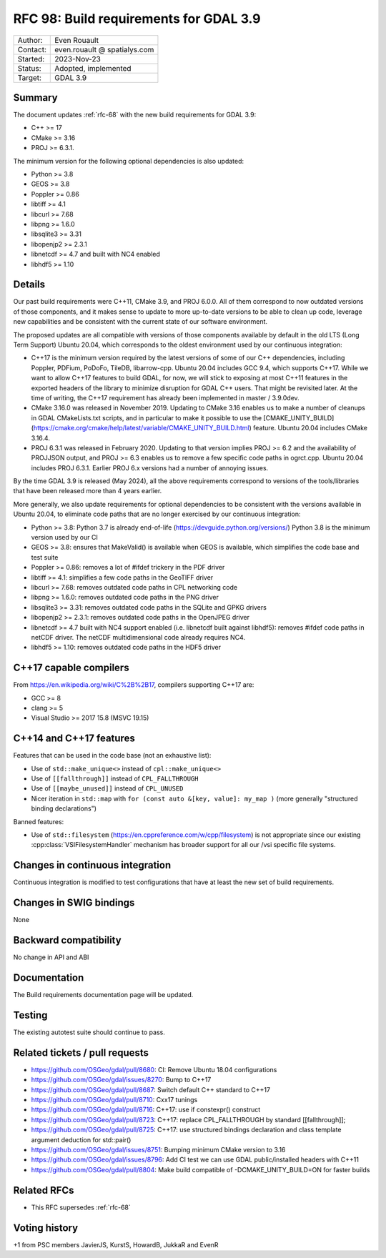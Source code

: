 .. _rfc-98:

=======================================
RFC 98: Build requirements for GDAL 3.9
=======================================
============== =============================================
Author:        Even Rouault
Contact:       even.rouault @ spatialys.com
Started:       2023-Nov-23
Status:        Adopted, implemented
Target:        GDAL 3.9
============== =============================================

Summary
-------

The document updates :ref:`rfc-68` with the new build requirements for GDAL 3.9:

- C++ >= 17
- CMake >= 3.16
- PROJ >= 6.3.1.

The minimum version for the following optional dependencies is also updated:

- Python >= 3.8
- GEOS >= 3.8
- Poppler >= 0.86
- libtiff >= 4.1
- libcurl >= 7.68
- libpng >= 1.6.0
- libsqlite3 >= 3.31
- libopenjp2 >= 2.3.1
- libnetcdf >= 4.7 and built with NC4 enabled
- libhdf5 >= 1.10

Details
-------

Our past build requirements were C++11, CMake 3.9, and PROJ 6.0.0. All of them
correspond to now outdated versions of those components, and it makes sense to
update to more up-to-date versions to be able to clean up code, leverage new
capabilities and be consistent with the current state of our software environment.

The proposed updates are all compatible with versions of those components
available by default in the old LTS (Long Term Support) Ubuntu 20.04, which
corresponds to the oldest environment used by our continuous integration:

- C++17 is the minimum version required by the latest versions of some of our
  C++ dependencies, including Poppler, PDFium, PoDoFo, TileDB, libarrow-cpp.
  Ubuntu 20.04 includes GCC 9.4, which supports C++17. While we want to allow
  C++17 features to build GDAL, for now, we will stick to exposing at most
  C++11 features in the exported headers of the library to minimize disruption
  for GDAL C++ users. That might be revisited later.
  At the time of writing, the C++17 requirement has already been implemented in
  master / 3.9.0dev.

- CMake 3.16.0 was released in November 2019. Updating to CMake 3.16 enables us
  to make a number of cleanups in GDAL CMakeLists.txt scripts, and in particular
  to make it possible to use the
  [CMAKE_UNITY_BUILD](https://cmake.org/cmake/help/latest/variable/CMAKE_UNITY_BUILD.html)
  feature. Ubuntu 20.04 includes CMake 3.16.4.

- PROJ 6.3.1 was released in February 2020. Updating to that version implies
  PROJ >= 6.2 and the availability of PROJJSON output, and PROJ >= 6.3 enables
  us to remove a few specific code paths in ogrct.cpp. Ubuntu 20.04
  includes PROJ 6.3.1. Earlier PROJ 6.x versions had a number of annoying issues.

By the time GDAL 3.9 is released (May 2024), all the above requirements
correspond to versions of the tools/libraries that have been released more than
4 years earlier.

More generally, we also update requirements for optional dependencies to be
consistent with the versions available in Ubuntu 20.04, to eliminate code paths
that are no longer exercised by our continuous integration:

- Python >= 3.8: Python 3.7 is already end-of-life (https://devguide.python.org/versions/)
  Python 3.8 is the minimum version used by our CI
- GEOS >= 3.8: ensures that MakeValid() is available when GEOS is available,
  which simplifies the code base and test suite
- Poppler >= 0.86: removes a lot of #ifdef trickery in the PDF driver
- libtiff >= 4.1: simplifies a few code paths in the GeoTIFF driver
- libcurl >= 7.68: removes outdated code paths in CPL networking code
- libpng >= 1.6.0: removes outdated code paths in the PNG driver
- libsqlite3 >= 3.31: removes outdated code paths in the SQLite and GPKG drivers
- libopenjp2 >= 2.3.1: removes outdated code paths in the OpenJPEG driver
- libnetcdf >= 4.7 built with NC4 support enabled (i.e. libnetcdf built against
  libhdf5): removes #ifdef code paths in netCDF driver. The netCDF multidimensional
  code already requires NC4.
- libhdf5 >= 1.10: removes outdated code paths in the HDF5 driver

C++17 capable compilers
-----------------------

From https://en.wikipedia.org/wiki/C%2B%2B17, compilers supporting C++17 are:

- GCC >= 8
- clang >= 5
- Visual Studio >= 2017 15.8 (MSVC 19.15)

C++14 and C++17 features
------------------------

Features that can be used in the code base (not an exhaustive list):

- Use of ``std::make_unique<>``  instead of ``cpl::make_unique<>``
- Use of ``[[fallthrough]]`` instead of ``CPL_FALLTHROUGH``
- Use of ``[[maybe_unused]]`` instead of ``CPL_UNUSED``
- Nicer iteration in ``std::map`` with ``for (const auto &[key, value]: my_map )``
  (more generally "structured binding declarations")

Banned features:

- Use of ``std::filesystem`` (https://en.cppreference.com/w/cpp/filesystem)
  is not appropriate since our existing :cpp:class:`VSIFilesystemHandler`
  mechanism has broader support for all our /vsi specific file systems.

Changes in continuous integration
---------------------------------

Continuous integration is modified to test configurations that have at least
the new set of build requirements.

Changes in SWIG bindings
------------------------

None

Backward compatibility
----------------------

No change in API and ABI

Documentation
-------------

The Build requirements documentation page will be updated.

Testing
-------

The existing autotest suite should continue to pass.

Related tickets / pull requests
-------------------------------

- https://github.com/OSGeo/gdal/pull/8680: CI: Remove Ubuntu 18.04 configurations
- https://github.com/OSGeo/gdal/issues/8270: Bump to C++17
- https://github.com/OSGeo/gdal/pull/8687: Switch default C++ standard to C++17
- https://github.com/OSGeo/gdal/pull/8710: Cxx17 tunings
- https://github.com/OSGeo/gdal/pull/8716: C++17: use if constexpr() construct
- https://github.com/OSGeo/gdal/pull/8723: C++17: replace CPL_FALLTHROUGH by standard [[fallthrough]];
- https://github.com/OSGeo/gdal/pull/8725: C++17: use structured bindings declaration and class template argument deduction for std::pair()
- https://github.com/OSGeo/gdal/issues/8751: Bumping minimum CMake version to 3.16
- https://github.com/OSGeo/gdal/issues/8796: Add CI test we can use GDAL public/installed headers with C++11
- https://github.com/OSGeo/gdal/pull/8804: Make build compatible of -DCMAKE_UNITY_BUILD=ON for faster builds

Related RFCs
------------

- This RFC supersedes :ref:`rfc-68`

Voting history
--------------

+1 from PSC members JavierJS, KurstS, HowardB, JukkaR and EvenR

